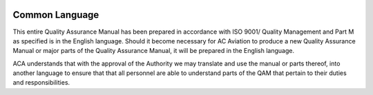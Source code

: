 .. image:: /images/AC_Aviation_Logo.jpg
           :scale: 100 %
           :alt: AC Aviation Logo
           :align: center

=================
 Common Language
=================

This entire Quality Assurance Manual has been prepared in accordance
with ISO 9001/ Quality Management and Part M as specified is in the
English language.  Should it become necessary for AC Aviation to
produce a new Quality Assurance Manual or major parts of the Quality
Assurance Manual, it will be prepared in the English language.

ACA understands that with the approval of the Authority we may
translate and use the manual or parts thereof, into another language
to ensure that that all personnel are able to understand parts of the
QAM that pertain to their duties and responsibilities.
